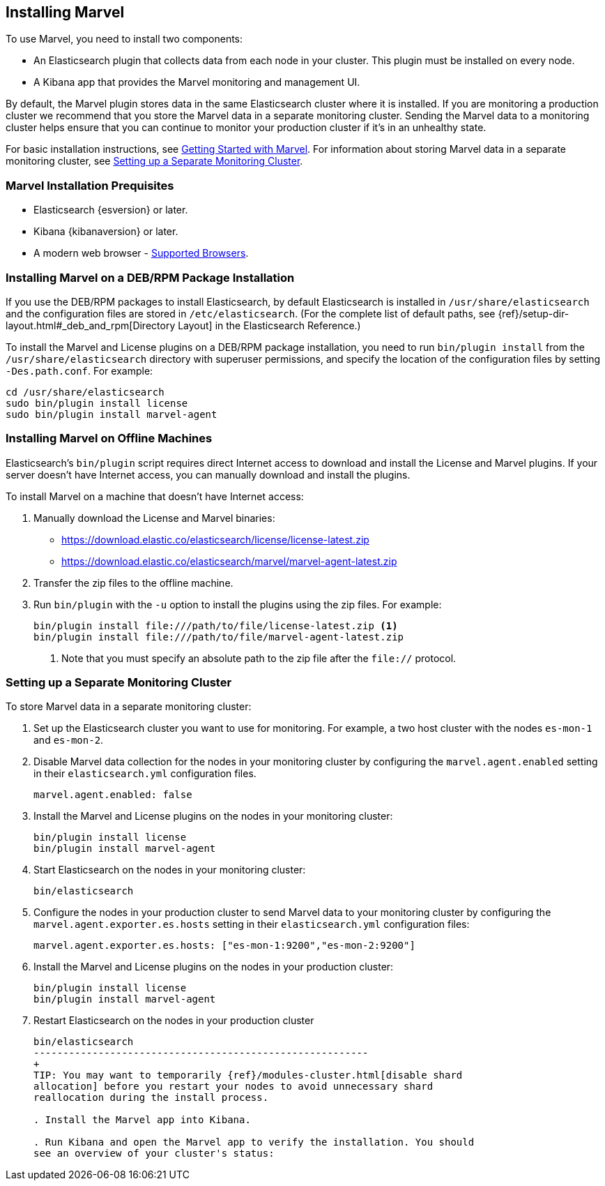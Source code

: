 [[installing-marvel]]
== Installing Marvel

To use Marvel, you need to install two components:

* An Elasticsearch plugin that collects data from each node in your cluster. 
This plugin must be installed on every node. 
* A Kibana app that provides the Marvel monitoring and management UI. 

By default, the Marvel plugin stores data in the same Elasticsearch cluster 
where it is installed. If you are monitoring a production cluster we recommend 
that you store the Marvel data in a separate monitoring cluster. Sending the Marvel
data to a monitoring cluster helps ensure that you can continue to monitor your
production cluster if it's in an unhealthy state. 

For basic installation instructions, see <<getting-started, Getting Started with Marvel>>. For 
information about storing Marvel data in a separate monitoring cluster, see <<monitoring-cluster, 
Setting up a Separate Monitoring Cluster>>.

[float]
[[marvel-prequisites]]
=== Marvel Installation Prequisites

* Elasticsearch {esversion} or later.
* Kibana {kibanaversion} or later.
* A modern web browser - http://www.elastic.co/subscriptions/matrix#matrix_browsers[Supported 
Browsers].

[float]
[[package-installation]]
=== Installing Marvel on a DEB/RPM Package Installation

If you use the DEB/RPM packages to install Elasticsearch, by default Elasticsearch is installed in 
`/usr/share/elasticsearch` and the configuration files are stored in `/etc/elasticsearch`. (For the 
complete list of default paths, see {ref}/setup-dir-layout.html#_deb_and_rpm[Directory Layout] in
the Elasticsearch Reference.)

To install the Marvel and License plugins on a DEB/RPM package installation, you need to run 
`bin/plugin install` from the `/usr/share/elasticsearch` directory with superuser permissions, and 
specify the location of the configuration files by setting `-Des.path.conf`. For example:

[source,shell]
----------------------------------------------------------
cd /usr/share/elasticsearch
sudo bin/plugin install license
sudo bin/plugin install marvel-agent
----------------------------------------------------------

[float]
[[offline-installation]]
=== Installing Marvel on Offline Machines

Elasticsearch’s `bin/plugin` script requires direct Internet access to download and install the 
License and Marvel plugins. If your server doesn’t have Internet access, you can manually 
download and install the plugins.

To install Marvel on a machine that doesn't have Internet access:

. Manually download the License and Marvel binaries: 
+
** https://download.elastic.co/elasticsearch/license/license-latest.zip[
https://download.elastic.co/elasticsearch/license/license-latest.zip]
** https://download.elastic.co/elasticsearch/marvel/marvel-agent-latest.zip[
https://download.elastic.co/elasticsearch/marvel/marvel-agent-latest.zip]

. Transfer the zip files to the offline machine.

. Run `bin/plugin` with the `-u` option to install the plugins using the zip files. For example:
+
[source,shell]
----------------------------------------------------------
bin/plugin install file:///path/to/file/license-latest.zip <1>
bin/plugin install file:///path/to/file/marvel-agent-latest.zip
----------------------------------------------------------
<1> Note that you must specify an absolute path to the zip file after the `file://` protocol.

[float]
[[monitoring-cluster]]
=== Setting up a Separate Monitoring Cluster

To store Marvel data in a separate monitoring cluster:

. Set up the Elasticsearch cluster you want to use for monitoring. For example, a two host cluster
with the nodes `es-mon-1` and `es-mon-2`.

. Disable Marvel data collection for the nodes in your monitoring cluster by configuring the 
`marvel.agent.enabled`  setting in their `elasticsearch.yml` configuration files.
+
[source,yaml]
------------------------
marvel.agent.enabled: false
------------------------

. Install the Marvel and License plugins on the nodes in your monitoring cluster:
+
[source,sh]
----------------
bin/plugin install license
bin/plugin install marvel-agent
----------------

. Start Elasticsearch on the nodes in your monitoring cluster:
+
[source,shell]
----------------------------------------------------------
bin/elasticsearch
----------------------------------------------------------

. Configure the nodes in your production cluster to send Marvel data to your monitoring cluster by 
configuring the `marvel.agent.exporter.es.hosts` setting in their `elasticsearch.yml` 
configuration files:
+
[source,yaml]
------------------------
marvel.agent.exporter.es.hosts: ["es-mon-1:9200","es-mon-2:9200"]
------------------------

. Install the Marvel and License plugins on the nodes in your production cluster: 
+
[source,sh]
----------------
bin/plugin install license
bin/plugin install marvel-agent
----------------


. Restart Elasticsearch on the nodes in your production cluster
+
[source,shell]
----------------------------------------------------------
bin/elasticsearch
---------------------------------------------------------
+
TIP: You may want to temporarily {ref}/modules-cluster.html[disable shard
allocation] before you restart your nodes to avoid unnecessary shard
reallocation during the install process.

. Install the Marvel app into Kibana.

. Run Kibana and open the Marvel app to verify the installation. You should
see an overview of your cluster's status: